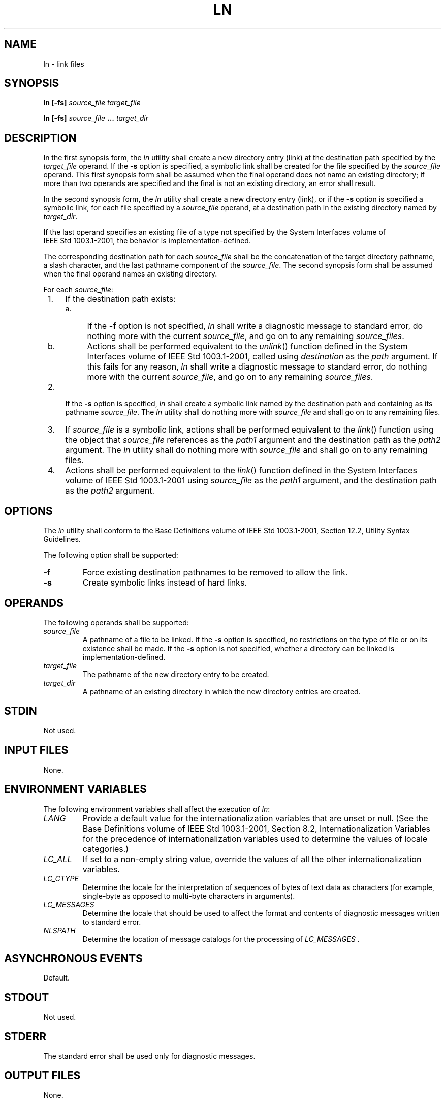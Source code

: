 .\" Copyright (c) 2001-2003 The Open Group, All Rights Reserved 
.TH "LN" 1 2003 "IEEE/The Open Group" "POSIX Programmer's Manual"
.\" ln 
.SH NAME
ln \- link files
.SH SYNOPSIS
.LP
\fBln\fP \fB[\fP\fB-fs\fP\fB]\fP \fIsource_file target_file\fP\fB
.br
.sp
ln\fP \fB[\fP\fB-fs\fP\fB]\fP \fIsource_file\fP \fB...\fP \fItarget_dir\fP\fB
.br
\fP
.SH DESCRIPTION
.LP
In the first synopsis form, the \fIln\fP utility shall create a new
directory entry (link) at the destination path specified by
the \fItarget_file\fP operand. If the \fB-s\fP option is specified,
a symbolic link shall be created for the file specified by
the \fIsource_file\fP operand. This first synopsis form shall be assumed
when the final operand does not name an existing
directory; if more than two operands are specified and the final is
not an existing directory, an error shall result.
.LP
In the second synopsis form, the \fIln\fP utility shall create a new
directory entry (link), or if the \fB-s\fP option is
specified a symbolic link, for each file specified by a \fIsource_file\fP
operand, at a destination path in the existing directory
named by \fItarget_dir\fP.
.LP
If the last operand specifies an existing file of a type not specified
by the System Interfaces volume of
IEEE\ Std\ 1003.1-2001, the behavior is implementation-defined.
.LP
The corresponding destination path for each \fIsource_file\fP shall
be the concatenation of the target directory pathname, a
slash character, and the last pathname component of the \fIsource_file\fP.
The second synopsis form shall be assumed when the
final operand names an existing directory.
.LP
For each \fIsource_file\fP:
.IP " 1." 4
If the destination path exists:
.RS
.IP " a." 4
If the \fB-f\fP option is not specified, \fIln\fP shall write a diagnostic
message to standard error, do nothing more with the
current \fIsource_file\fP, and go on to any remaining \fIsource_files\fP.
.LP
.IP " b." 4
Actions shall be performed equivalent to the \fIunlink\fP() function
defined in the
System Interfaces volume of IEEE\ Std\ 1003.1-2001, called using \fIdestination\fP
as the \fIpath\fP argument. If this
fails for any reason, \fIln\fP shall write a diagnostic message to
standard error, do nothing more with the current
\fIsource_file\fP, and go on to any remaining \fIsource_files\fP.
.LP
.RE
.LP
.IP " 2." 4
If the \fB-s\fP option is specified, \fIln\fP shall create a symbolic
link named by the destination path and containing as its
pathname \fIsource_file\fP. The \fIln\fP utility shall do nothing
more with \fIsource_file\fP and shall go on to any remaining
files.
.LP
.IP " 3." 4
If \fIsource_file\fP is a symbolic link, actions shall be performed
equivalent to the \fIlink\fP() function using the object that \fIsource_file\fP
references as the \fIpath1\fP
argument and the destination path as the \fIpath2\fP argument. The
\fIln\fP utility shall do nothing more with \fIsource_file\fP
and shall go on to any remaining files.
.LP
.IP " 4." 4
Actions shall be performed equivalent to the \fIlink\fP() function
defined in the System
Interfaces volume of IEEE\ Std\ 1003.1-2001 using \fIsource_file\fP
as the \fIpath1\fP argument, and the destination path
as the \fIpath2\fP argument.
.LP
.SH OPTIONS
.LP
The \fIln\fP utility shall conform to the Base Definitions volume
of IEEE\ Std\ 1003.1-2001, Section 12.2, Utility Syntax Guidelines.
.LP
The following option shall be supported:
.TP 7
\fB-f\fP
Force existing destination pathnames to be removed to allow the link.
.TP 7
\fB-s\fP
Create symbolic links instead of hard links.
.sp
.SH OPERANDS
.LP
The following operands shall be supported:
.TP 7
\fIsource_file\fP
A pathname of a file to be linked. If the \fB-s\fP option is specified,
no restrictions on the type of file or on its
existence shall be made. If the \fB-s\fP option is not specified,
whether a directory can be linked is
implementation-defined.
.TP 7
\fItarget_file\fP
The pathname of the new directory entry to be created.
.TP 7
\fItarget_dir\fP
A pathname of an existing directory in which the new directory entries
are created.
.sp
.SH STDIN
.LP
Not used.
.SH INPUT FILES
.LP
None.
.SH ENVIRONMENT VARIABLES
.LP
The following environment variables shall affect the execution of
\fIln\fP:
.TP 7
\fILANG\fP
Provide a default value for the internationalization variables that
are unset or null. (See the Base Definitions volume of
IEEE\ Std\ 1003.1-2001, Section 8.2, Internationalization Variables
for
the precedence of internationalization variables used to determine
the values of locale categories.)
.TP 7
\fILC_ALL\fP
If set to a non-empty string value, override the values of all the
other internationalization variables.
.TP 7
\fILC_CTYPE\fP
Determine the locale for the interpretation of sequences of bytes
of text data as characters (for example, single-byte as
opposed to multi-byte characters in arguments).
.TP 7
\fILC_MESSAGES\fP
Determine the locale that should be used to affect the format and
contents of diagnostic messages written to standard
error.
.TP 7
\fINLSPATH\fP
Determine the location of message catalogs for the processing of \fILC_MESSAGES
\&.\fP 
.sp
.SH ASYNCHRONOUS EVENTS
.LP
Default.
.SH STDOUT
.LP
Not used.
.SH STDERR
.LP
The standard error shall be used only for diagnostic messages.
.SH OUTPUT FILES
.LP
None.
.SH EXTENDED DESCRIPTION
.LP
None.
.SH EXIT STATUS
.LP
The following exit values shall be returned:
.TP 7
\ 0
All the specified files were linked successfully.
.TP 7
>0
An error occurred.
.sp
.SH CONSEQUENCES OF ERRORS
.LP
Default.
.LP
\fIThe following sections are informative.\fP
.SH APPLICATION USAGE
.LP
None.
.SH EXAMPLES
.LP
None.
.SH RATIONALE
.LP
Some historic versions of \fIln\fP (including the one specified by
the SVID) unlink the destination file, if it exists, by
default. If the mode does not permit writing, these versions prompt
for confirmation before attempting the unlink. In these
versions the \fB-f\fP option causes \fIln\fP not to attempt to prompt
for confirmation.
.LP
This allows \fIln\fP to succeed in creating links when the target
file already exists, even if the file itself is not writable
(although the directory must be). Early proposals specified this functionality.
.LP
This volume of IEEE\ Std\ 1003.1-2001 does not allow the \fIln\fP
utility to unlink existing destination paths by
default for the following reasons:
.IP " *" 3
The \fIln\fP utility has historically been used to provide locking
for shell applications, a usage that is incompatible with
\fIln\fP unlinking the destination path by default. There was no corresponding
technical advantage to adding this
functionality.
.LP
.IP " *" 3
This functionality gave \fIln\fP the ability to destroy the link structure
of files, which changes the historical behavior of
\fIln\fP.
.LP
.IP " *" 3
This functionality is easily replicated with a combination of \fIrm\fP
and \fIln\fP.
.LP
.IP " *" 3
It is not historical practice in many systems; BSD and BSD-derived
systems do not support this behavior. Unfortunately,
whichever behavior is selected can cause scripts written expecting
the other behavior to fail.
.LP
.IP " *" 3
It is preferable that \fIln\fP perform in the same manner as the \fIlink\fP()
function,
which does not permit the target to exist already.
.LP
.LP
This volume of IEEE\ Std\ 1003.1-2001 retains the \fB-f\fP option
to provide support for shell scripts depending on the
SVID semantics. It seems likely that shell scripts would not be written
to handle prompting by \fIln\fP and would therefore have
specified the \fB-f\fP option.
.LP
The \fB-f\fP option is an undocumented feature of many historical
versions of the \fIln\fP utility, allowing linking to
directories. These versions require modification.
.LP
Early proposals of this volume of IEEE\ Std\ 1003.1-2001 also required
a \fB-i\fP option, which behaved like the
\fB-i\fP options in \fIcp\fP and \fImv\fP, prompting for
confirmation before unlinking existing files. This was not historical
practice for the \fIln\fP utility and has been omitted.
.SH FUTURE DIRECTIONS
.LP
None.
.SH SEE ALSO
.LP
\fIchmod\fP(), \fIfind\fP, \fIpax\fP, \fIrm\fP, the System Interfaces
volume of IEEE\ Std\ 1003.1-2001, \fIlink\fP(), \fIunlink\fP()
.SH COPYRIGHT
Portions of this text are reprinted and reproduced in electronic form
from IEEE Std 1003.1, 2003 Edition, Standard for Information Technology
-- Portable Operating System Interface (POSIX), The Open Group Base
Specifications Issue 6, Copyright (C) 2001-2003 by the Institute of
Electrical and Electronics Engineers, Inc and The Open Group. In the
event of any discrepancy between this version and the original IEEE and
The Open Group Standard, the original IEEE and The Open Group Standard
is the referee document. The original Standard can be obtained online at
http://www.opengroup.org/unix/online.html .
